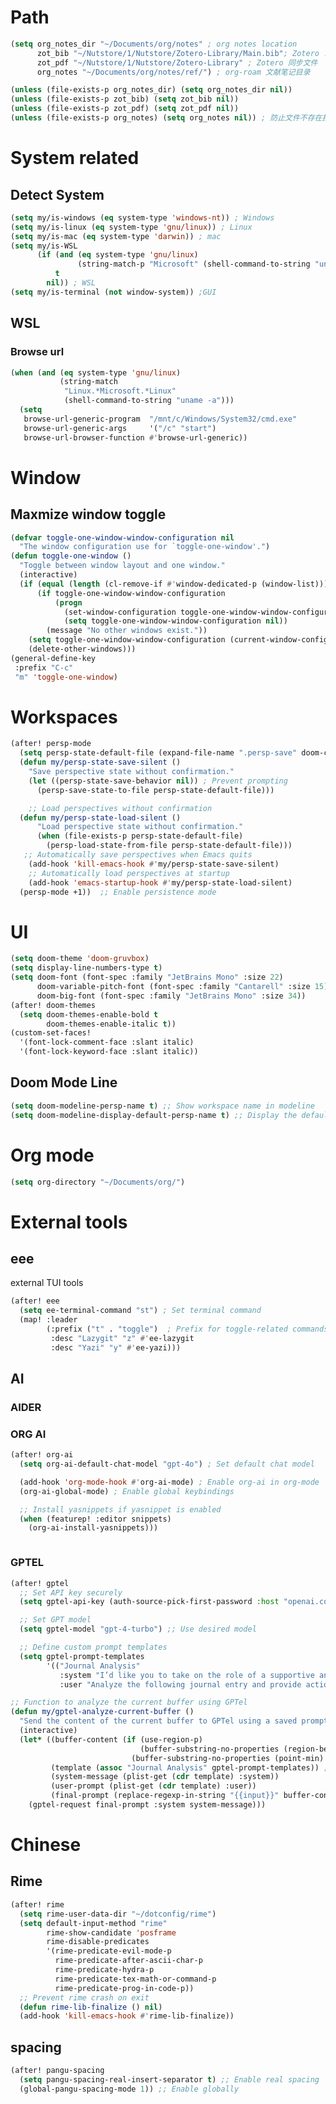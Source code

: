 #+AUTHOR: Zheng Zhicheng(ZZC)
#+DECSRIPTION: Doom emacs config
#+STARTUP: overview

* Path
#+BEGIN_SRC emacs-lisp
  (setq org_notes_dir "~/Documents/org/notes" ; org notes location
        zot_bib "~/Nutstore/1/Nutstore/Zotero-Library/Main.bib"; Zotero .bib 文件
        zot_pdf "~/Nutstore/1/Nutstore/Zotero-Library" ; Zotero 同步文件
        org_notes "~/Documents/org/notes/ref/") ; org-roam 文献笔记目录

  (unless (file-exists-p org_notes_dir) (setq org_notes_dir nil))
  (unless (file-exists-p zot_bib) (setq zot_bib nil))
  (unless (file-exists-p zot_pdf) (setq zot_pdf nil))
  (unless (file-exists-p org_notes) (setq org_notes nil)) ; 防止文件不存在报错
#+END_SRC

* System related
** Detect System
#+begin_src emacs-lisp
  (setq my/is-windows (eq system-type 'windows-nt)) ; Windows
  (setq my/is-linux (eq system-type 'gnu/linux)) ; Linux
  (setq my/is-mac (eq system-type 'darwin)) ; mac
  (setq my/is-WSL
        (if (and (eq system-type 'gnu/linux)
                 (string-match-p "Microsoft" (shell-command-to-string "uname -r")))
            t
          nil)) ; WSL
  (setq my/is-terminal (not window-system)) ;GUI
#+end_src

** WSL
*** Browse url
#+begin_src emacs-lisp
  (when (and (eq system-type 'gnu/linux)
             (string-match
              "Linux.*Microsoft.*Linux"
              (shell-command-to-string "uname -a")))
    (setq
     browse-url-generic-program  "/mnt/c/Windows/System32/cmd.exe"
     browse-url-generic-args     '("/c" "start")
     browse-url-browser-function #'browse-url-generic))

#+end_src

* Window
** Maxmize window toggle

#+BEGIN_SRC emacs-lisp
  (defvar toggle-one-window-window-configuration nil
    "The window configuration use for `toggle-one-window'.")
  (defun toggle-one-window ()
    "Toggle between window layout and one window."
    (interactive)
    (if (equal (length (cl-remove-if #'window-dedicated-p (window-list))) 1)
        (if toggle-one-window-window-configuration
            (progn
              (set-window-configuration toggle-one-window-window-configuration)
              (setq toggle-one-window-window-configuration nil))
          (message "No other windows exist."))
      (setq toggle-one-window-window-configuration (current-window-configuration))
      (delete-other-windows)))
  (general-define-key
   :prefix "C-c"
   "m" 'toggle-one-window)

#+END_SRC
* Workspaces
#+begin_src emacs-lisp
(after! persp-mode
  (setq persp-state-default-file (expand-file-name ".persp-save" doom-cache-dir))
  (defun my/persp-state-save-silent ()
    "Save perspective state without confirmation."
    (let ((persp-state-save-behavior nil)) ; Prevent prompting
      (persp-save-state-to-file persp-state-default-file)))

    ;; Load perspectives without confirmation
  (defun my/persp-state-load-silent ()
      "Load perspective state without confirmation."
      (when (file-exists-p persp-state-default-file)
        (persp-load-state-from-file persp-state-default-file)))
   ;; Automatically save perspectives when Emacs quits
    (add-hook 'kill-emacs-hook #'my/persp-state-save-silent)
    ;; Automatically load perspectives at startup
    (add-hook 'emacs-startup-hook #'my/persp-state-load-silent)
  (persp-mode +1))  ;; Enable persistence mode
#+end_src

* UI
#+begin_src emacs-lisp
(setq doom-theme 'doom-gruvbox)
(setq display-line-numbers-type t)
(setq doom-font (font-spec :family "JetBrains Mono" :size 22)
      doom-variable-pitch-font (font-spec :family "Cantarell" :size 15)
      doom-big-font (font-spec :family "JetBrains Mono" :size 34))
(after! doom-themes
  (setq doom-themes-enable-bold t
        doom-themes-enable-italic t))
(custom-set-faces!
  '(font-lock-comment-face :slant italic)
  '(font-lock-keyword-face :slant italic))
#+end_src
** Doom Mode Line
#+begin_src emacs-lisp
(setq doom-modeline-persp-name t) ;; Show workspace name in modeline
(setq doom-modeline-display-default-persp-name t) ;; Display the default workspace name
#+end_src
* Org mode
#+begin_src emacs-lisp
(setq org-directory "~/Documents/org/")
#+end_src

* External tools
** eee
external TUI tools
#+begin_src emacs-lisp
(after! eee
  (setq ee-terminal-command "st") ; Set terminal command
  (map! :leader
        (:prefix ("t" . "toggle")  ; Prefix for toggle-related commands
         :desc "Lazygit" "z" #'ee-lazygit
         :desc "Yazi" "y" #'ee-yazi)))
#+END_SRC


** AI
*** AIDER
*** ORG AI
#+BEGIN_SRC emacs-lisp
(after! org-ai
  (setq org-ai-default-chat-model "gpt-4o") ; Set default chat model

  (add-hook 'org-mode-hook #'org-ai-mode) ; Enable org-ai in org-mode
  (org-ai-global-mode) ; Enable global keybindings

  ;; Install yasnippets if yasnippet is enabled
  (when (featurep! :editor snippets)
    (org-ai-install-yasnippets)))


#+END_SRC
*** GPTEL
#+BEGIN_SRC emacs-lisp
(after! gptel
  ;; Set API key securely
  (setq gptel-api-key (auth-source-pick-first-password :host "openai.com"))

  ;; Set GPT model
  (setq gptel-model "gpt-4-turbo") ;; Use desired model

  ;; Define custom prompt templates
  (setq gptel-prompt-templates
        '(("Journal Analysis"
           :system "I’d like you to take on the role of a supportive and understanding life coach. For this session, I want to imagine the best life possible across various areas of my life, including relationships, career, health, and mental well-being."
           :user "Analyze the following journal entry and provide actionable advice in Chinese. Output the possible TODO items in Emacs Org TODO format with level 3 heading\n\n{{input}}"))))

;; Function to analyze the current buffer using GPTel
(defun my/gptel-analyze-current-buffer ()
  "Send the content of the current buffer to GPTel using a saved prompt template."
  (interactive)
  (let* ((buffer-content (if (use-region-p)
                             (buffer-substring-no-properties (region-beginning) (region-end))
                           (buffer-substring-no-properties (point-min) (point-max))))
         (template (assoc "Journal Analysis" gptel-prompt-templates)) ;; Retrieve the template
         (system-message (plist-get (cdr template) :system))
         (user-prompt (plist-get (cdr template) :user))
         (final-prompt (replace-regexp-in-string "{{input}}" buffer-content user-prompt))) ;; Replace {{input}}
    (gptel-request final-prompt :system system-message)))

#+END_SRC
* Chinese
** Rime
#+begin_src emacs-lisp
(after! rime
  (setq rime-user-data-dir "~/dotconfig/rime")
  (setq default-input-method "rime"
        rime-show-candidate 'posframe
        rime-disable-predicates
        '(rime-predicate-evil-mode-p
          rime-predicate-after-ascii-char-p
          rime-predicate-hydra-p
          rime-predicate-tex-math-or-command-p
          rime-predicate-prog-in-code-p))
  ;; Prevent rime crash on exit
  (defun rime-lib-finalize () nil)
  (add-hook 'kill-emacs-hook #'rime-lib-finalize))
#+end_src
** spacing
#+begin_src emacs-lisp
(after! pangu-spacing
  (setq pangu-spacing-real-insert-separator t) ;; Enable real spacing
  (global-pangu-spacing-mode 1)) ;; Enable globally
#+end_src
